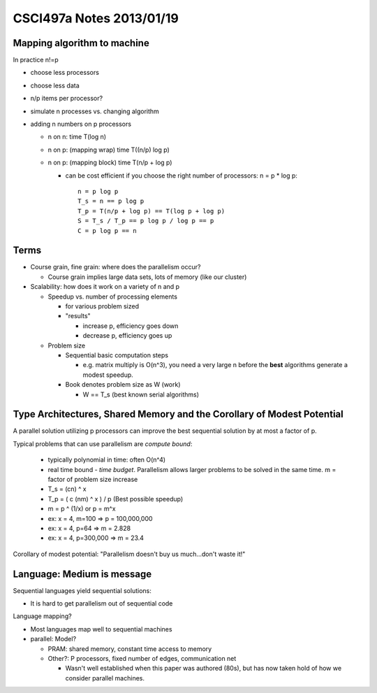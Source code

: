 
=========================
CSCI497a Notes 2013/01/19
=========================

Mapping algorithm to machine
============================

In practice n!=p

* choose less processors
* choose less data
* n/p items per processor?
* simulate n processes vs. changing algorithm
* adding n numbers on p processors
  
  * n on n: time T(log n)
  * n on p: (mapping wrap) time T((n/p) log p)
  * n on p: (mapping block) time T(n/p + log p)

    * can be cost efficient if you choose the right number of processors: n = p * log p::

        n = p log p
        T_s = n == p log p
        T_p = T(n/p + log p) == T(log p + log p)
        S = T_s / T_p == p log p / log p == p
        C = p log p == n

Terms
=====

* Course grain, fine grain: where does the parallelism occur?

  * Course grain implies large data sets, lots of memory (like our cluster)

* Scalability: how does it work on a variety of n and p

  * Speedup vs. number of processing elements
    
    * for various problem sized
    * "results"

      * increase p, efficiency goes down
      * decrease p, efficiency goes up

  * Problem size

    * Sequential basic computation steps

      * e.g. matrix multiply is O(n^3), you need a very large n before the **best**
        algorithms generate a modest speedup.

    * Book denotes problem size as W (work) 

      * W == T_s (best known serial algorithms)

Type Architectures, Shared Memory and the Corollary of Modest Potential
=======================================================================

A parallel solution utilizing p processors can improve the best sequential 
solution by at most a factor of p.

Typical problems that can use parallelism are *compute bound*:
 
  * typically polynomial in time: often O(n^4)
  * real time bound - *time budget*. Parallelism allows larger problems to be solved
    in the same time. m = factor of problem size increase
  * T_s = (cn) ^ x
  * T_p = ( c (nm) ^ x ) / p (Best possible speedup)
  * m = p ^ (1/x) or p = m^x
  * ex: x = 4, m=100 => p = 100,000,000
  * ex: x = 4, p=64 => m = 2.828
  * ex: x = 4, p=300,000 => m = 23.4

Corollary of modest potential: "Parallelism doesn't buy us much...don't waste it!"

Language: Medium is message
===========================

Sequential languages yield sequential solutions:

* It is hard to get parallelism out of sequential code

Language mapping?

* Most languages map well to sequential machines
* parallel: Model?

  * PRAM: shared memory, constant time access to memory
  * Other?: P processors, fixed number of edges, communication net 

    * Wasn't well established when this paper was authored (80s), but has now
      taken hold of how we consider parallel machines.

